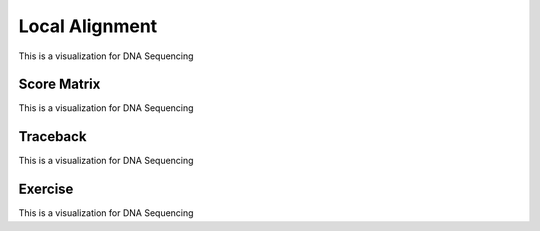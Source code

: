 .. This file is part of the OpenDSA eTextbook project. See
.. http://opendsa.org for more details.
.. Copyright (c) 2012-2020 by the OpenDSA Project Contributors, and
.. distributed under an MIT open source license.

.. avmetadata::
   :author: Bio_Batch2
   :satisfies: DNASeq
   :topic: DNASeq

Local Alignment
===============

This is a visualization for DNA Sequencing

.. inlineav:: Local ss
   :long_name: DNA Sequencing example Slideshow
   :links: AV/BIO/Local.css 
   :scripts: AV/BIO/Local.js
   :output: show

Score Matrix
------------

This is a visualization for DNA Sequencing

.. inlineav:: Lscore ss
   :long_name: DNA Sequencing example Slideshow
   :links: AV/BIO/Lscore.css 
   :scripts: AV/BIO/Lscore.js
   :output: show

Traceback
---------

This is a visualization for DNA Sequencing

.. inlineav:: Ltraceback ss
   :long_name: DNA Sequencing example Slideshow
   :links: AV/BIO/Ltraceback.css 
   :scripts: AV/BIO/Ltraceback.js
   :output: show


Exercise
--------

This is a visualization for DNA Sequencing

.. inlineav:: LExercise ss
   :long_name: DNA Sequencing example Slideshow
   :links: AV/BIO/LExercise.css 
   :scripts: AV/BIO/LExercise.js
   :output: show

